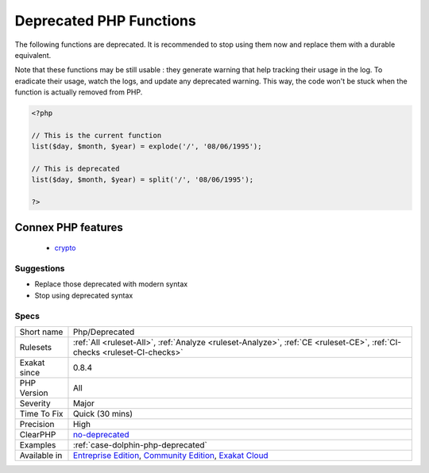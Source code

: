 .. _php-deprecated:


.. _deprecated-php-functions:

Deprecated PHP Functions
++++++++++++++++++++++++

.. meta::
	:description:
		Deprecated PHP Functions: The following functions are deprecated.
	:twitter:card: summary_large_image
	:twitter:site: @exakat
	:twitter:title: Deprecated PHP Functions
	:twitter:description: Deprecated PHP Functions: The following functions are deprecated
	:twitter:creator: @exakat
	:twitter:image:src: https://www.exakat.io/wp-content/uploads/2020/06/logo-exakat.png
	:og:image: https://www.exakat.io/wp-content/uploads/2020/06/logo-exakat.png
	:og:title: Deprecated PHP Functions
	:og:type: article
	:og:description: The following functions are deprecated
	:og:url: https://exakat.readthedocs.io/en/latest/Reference/Rules/Deprecated PHP Functions.html
	:og:locale: en

.. raw:: html


	<script type="application/ld+json">{"@context":"https:\/\/schema.org","@graph":[{"@type":"WebPage","@id":"https:\/\/php-tips.readthedocs.io\/en\/latest\/Reference\/Rules\/Php\/Deprecated.html","url":"https:\/\/php-tips.readthedocs.io\/en\/latest\/Reference\/Rules\/Php\/Deprecated.html","name":"Deprecated PHP Functions","isPartOf":{"@id":"https:\/\/www.exakat.io\/"},"datePublished":"Fri, 10 Jan 2025 09:46:18 +0000","dateModified":"Fri, 10 Jan 2025 09:46:18 +0000","description":"The following functions are deprecated","inLanguage":"en-US","potentialAction":[{"@type":"ReadAction","target":["https:\/\/exakat.readthedocs.io\/en\/latest\/Deprecated PHP Functions.html"]}]},{"@type":"WebSite","@id":"https:\/\/www.exakat.io\/","url":"https:\/\/www.exakat.io\/","name":"Exakat","description":"Smart PHP static analysis","inLanguage":"en-US"}]}</script>

The following functions are deprecated. It is recommended to stop using them now and replace them with a durable equivalent. 

Note that these functions may be still usable : they generate warning that help tracking their usage in the log. To eradicate their usage, watch the logs, and update any deprecated warning. This way, the code won't be stuck when the function is actually removed from PHP.



.. code-block:: php
   
   <?php
   
   // This is the current function
   list($day, $month, $year) = explode('/', '08/06/1995');
   
   // This is deprecated
   list($day, $month, $year) = split('/', '08/06/1995');
   
   ?>
Connex PHP features
-------------------

  + `crypto <https://php-dictionary.readthedocs.io/en/latest/dictionary/crypto.ini.html>`_


Suggestions
___________

* Replace those deprecated with modern syntax
* Stop using deprecated syntax




Specs
_____

+--------------+-----------------------------------------------------------------------------------------------------------------------------------------------------------------------------------------+
| Short name   | Php/Deprecated                                                                                                                                                                          |
+--------------+-----------------------------------------------------------------------------------------------------------------------------------------------------------------------------------------+
| Rulesets     | :ref:`All <ruleset-All>`, :ref:`Analyze <ruleset-Analyze>`, :ref:`CE <ruleset-CE>`, :ref:`CI-checks <ruleset-CI-checks>`                                                                |
+--------------+-----------------------------------------------------------------------------------------------------------------------------------------------------------------------------------------+
| Exakat since | 0.8.4                                                                                                                                                                                   |
+--------------+-----------------------------------------------------------------------------------------------------------------------------------------------------------------------------------------+
| PHP Version  | All                                                                                                                                                                                     |
+--------------+-----------------------------------------------------------------------------------------------------------------------------------------------------------------------------------------+
| Severity     | Major                                                                                                                                                                                   |
+--------------+-----------------------------------------------------------------------------------------------------------------------------------------------------------------------------------------+
| Time To Fix  | Quick (30 mins)                                                                                                                                                                         |
+--------------+-----------------------------------------------------------------------------------------------------------------------------------------------------------------------------------------+
| Precision    | High                                                                                                                                                                                    |
+--------------+-----------------------------------------------------------------------------------------------------------------------------------------------------------------------------------------+
| ClearPHP     | `no-deprecated <https://github.com/dseguy/clearPHP/tree/master/rules/no-deprecated.md>`__                                                                                               |
+--------------+-----------------------------------------------------------------------------------------------------------------------------------------------------------------------------------------+
| Examples     | :ref:`case-dolphin-php-deprecated`                                                                                                                                                      |
+--------------+-----------------------------------------------------------------------------------------------------------------------------------------------------------------------------------------+
| Available in | `Entreprise Edition <https://www.exakat.io/entreprise-edition>`_, `Community Edition <https://www.exakat.io/community-edition>`_, `Exakat Cloud <https://www.exakat.io/exakat-cloud/>`_ |
+--------------+-----------------------------------------------------------------------------------------------------------------------------------------------------------------------------------------+


